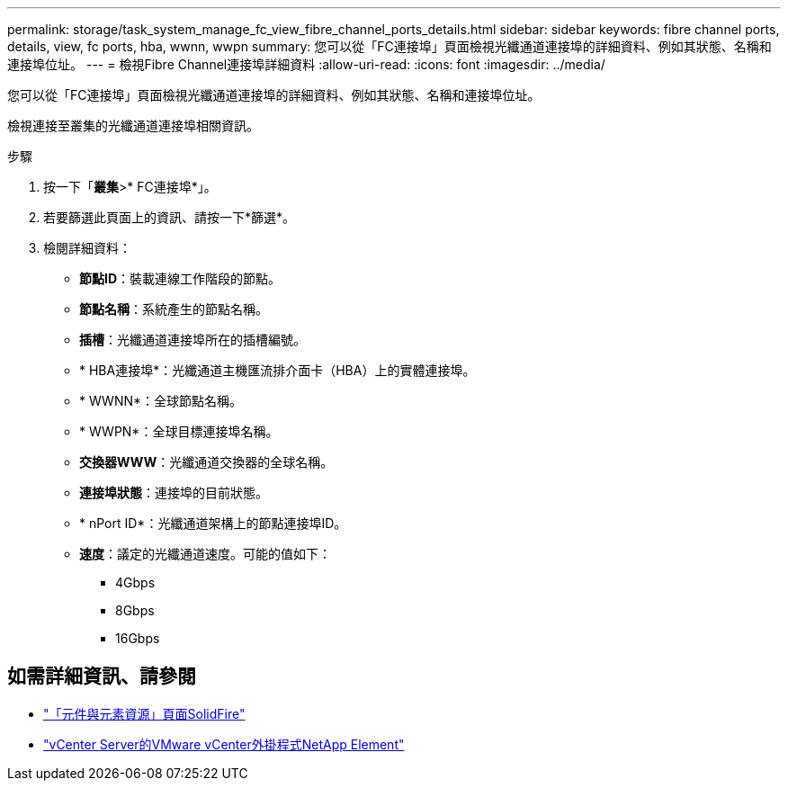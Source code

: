 ---
permalink: storage/task_system_manage_fc_view_fibre_channel_ports_details.html 
sidebar: sidebar 
keywords: fibre channel ports, details, view, fc ports, hba, wwnn, wwpn 
summary: 您可以從「FC連接埠」頁面檢視光纖通道連接埠的詳細資料、例如其狀態、名稱和連接埠位址。 
---
= 檢視Fibre Channel連接埠詳細資料
:allow-uri-read: 
:icons: font
:imagesdir: ../media/


[role="lead"]
您可以從「FC連接埠」頁面檢視光纖通道連接埠的詳細資料、例如其狀態、名稱和連接埠位址。

檢視連接至叢集的光纖通道連接埠相關資訊。

.步驟
. 按一下「*叢集*>* FC連接埠*」。
. 若要篩選此頁面上的資訊、請按一下*篩選*。
. 檢閱詳細資料：
+
** *節點ID*：裝載連線工作階段的節點。
** *節點名稱*：系統產生的節點名稱。
** *插槽*：光纖通道連接埠所在的插槽編號。
** * HBA連接埠*：光纖通道主機匯流排介面卡（HBA）上的實體連接埠。
** * WWNN*：全球節點名稱。
** * WWPN*：全球目標連接埠名稱。
** *交換器WWW*：光纖通道交換器的全球名稱。
** *連接埠狀態*：連接埠的目前狀態。
** * nPort ID*：光纖通道架構上的節點連接埠ID。
** *速度*：議定的光纖通道速度。可能的值如下：
+
*** 4Gbps
*** 8Gbps
*** 16Gbps








== 如需詳細資訊、請參閱

* https://www.netapp.com/data-storage/solidfire/documentation["「元件與元素資源」頁面SolidFire"^]
* https://docs.netapp.com/us-en/vcp/index.html["vCenter Server的VMware vCenter外掛程式NetApp Element"^]

